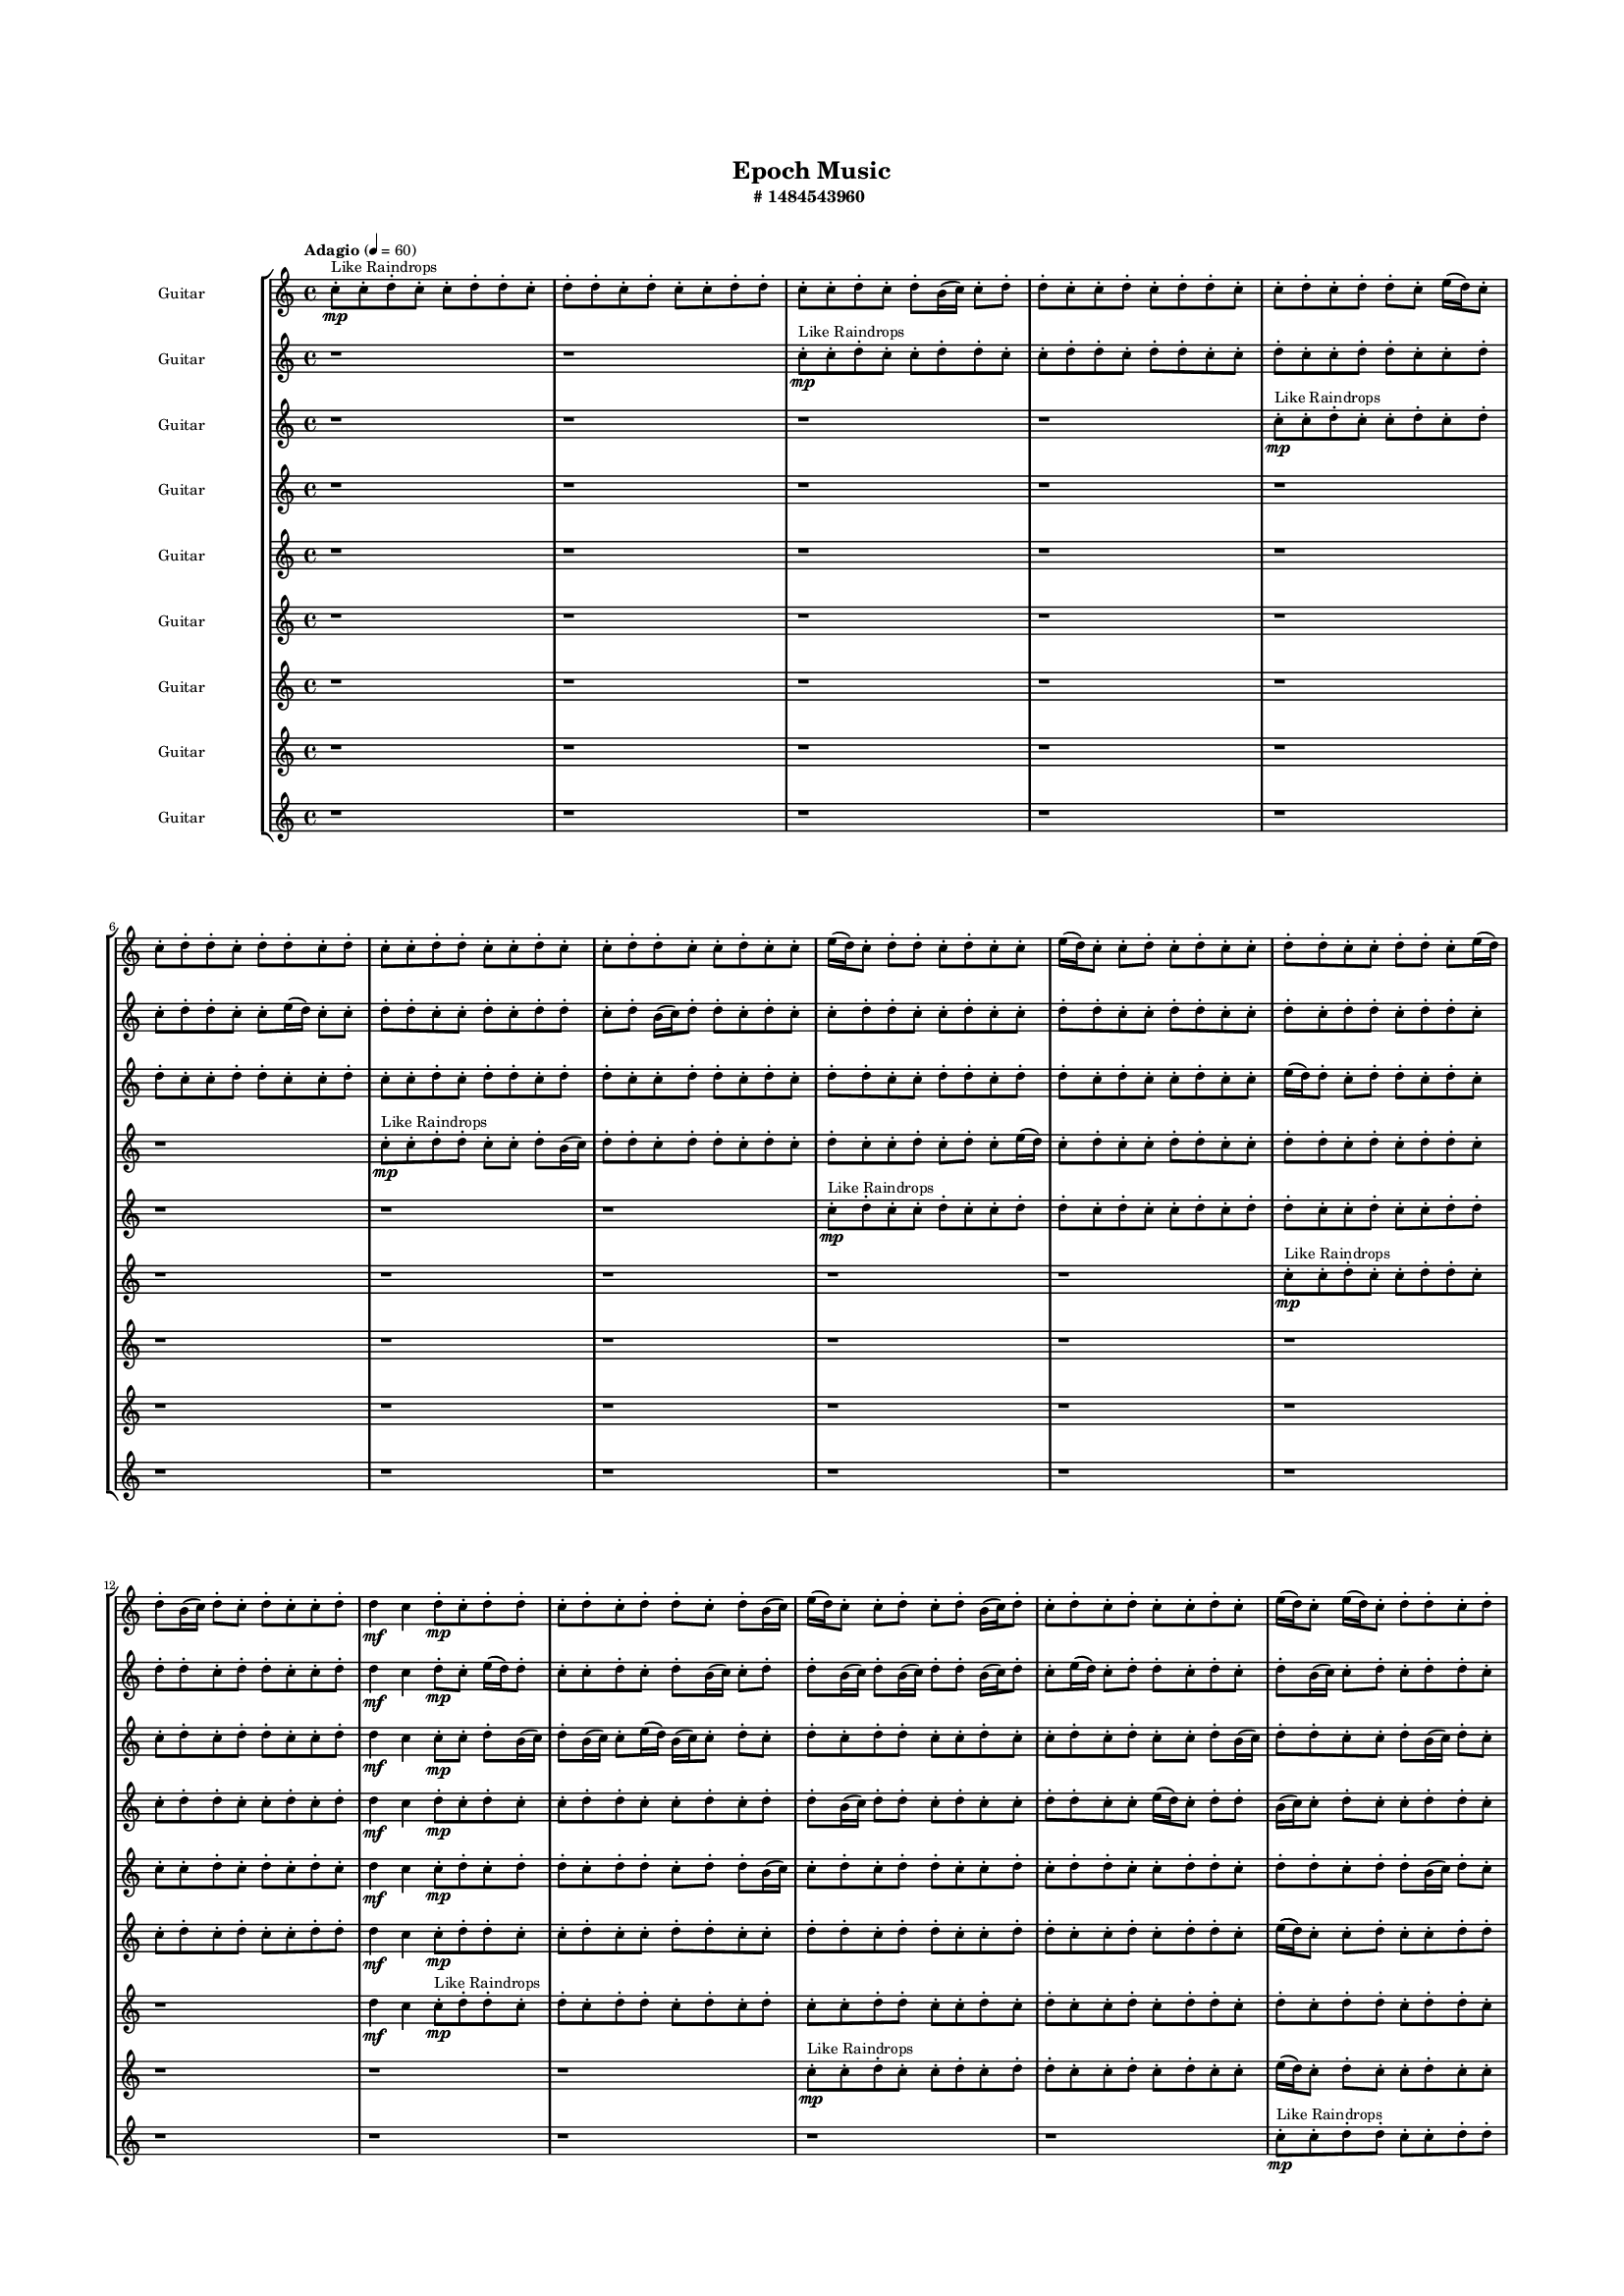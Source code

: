 #(set-global-staff-size 10)

\header{
	tagline = "" 
	title = "Epoch Music"
	subtitle="#
1484543960
"
}

\paper{
  indent = 2\cm
  left-margin = 1.5\cm
  right-margin = 1.5\cm
  top-margin = 2\cm
  bottom-margin = 1.5\cm
  ragged-last-bottom = ##t
  print-all-headers = ##t
  print-page-number = ##f
}

\score{
\header{
	tagline = "" 
	title = "  "
	subtitle="  "
}
 \new  StaffGroup  <<

\new Staff \with {
    instrumentName = #"
Guitar
"
	midiInstrument = "Violin"
  }
\absolute {
\clef
"treble"

\tempo "Adagio" 4 = 60 c''8-.\mp ^"Like Raindrops"  c''8-. d''8-. c''8-. c''8-. d''8-. d''8-. c''8-. d''8-. d''8-. c''8-. d''8-. c''8-. c''8-. d''8-. d''8-. c''8-. c''8-. d''8-. c''8-. d''8-. b'16( c''16) c''8-. d''8-. d''8-. c''8-. c''8-. d''8-. c''8-. d''8-. d''8-. c''8-. c''8-. d''8-. c''8-. d''8-. d''8-. c''8-. e''16( d''16) c''8-. c''8-. d''8-. d''8-. c''8-. d''8-. d''8-. c''8-. d''8-. c''8-. c''8-. d''8-. d''8-. c''8-. c''8-. d''8-. c''8-. c''8-. d''8-. d''8-. c''8-. c''8-. d''8-. c''8-. c''8-. e''16( d''16) c''8-. d''8-. d''8-. c''8-. d''8-. c''8-. c''8-. e''16( d''16) c''8-. c''8-. d''8-. c''8-. d''8-. c''8-. c''8-. d''8-. d''8-. c''8-. c''8-. d''8-. d''8-. c''8-. e''16( d''16) d''8-. b'16( c''16) d''8-. c''8-. d''8-. c''8-. c''8-. d''8-. d''4\mf c''4 d''8-.\mp c''8-. d''8-. d''8-. c''8-. d''8-. c''8-. d''8-. d''8-. c''8-. d''8-. b'16( c''16) e''16( d''16) c''8-. c''8-. d''8-. c''8-. d''8-. b'16( c''16) d''8-. c''8-. d''8-. c''8-. d''8-. c''8-. c''8-. d''8-. c''8-. e''16( d''16) c''8-. e''16( d''16) c''8-. d''8-. d''8-. c''8-. d''8-. c''8-. e''16( d''16) c''8-. d''8-. c''8-. d''8-. d''8-. b'16( c''16) c''8-. d''8-. d''8-. c''8-. e''16( d''16) c''8-. c''8-. d''8-. d''8-. c''8-. c''8-. d''8-. d''8-. c''8-. c''8-. d''8-. d''4\mf e''4 b'16(\mp c''16) c''8-. e''16( d''16) d''8-. c''8-. d''8-. b'16( c''16) c''8-. e''16( d''16) c''8-. c''8-. e''16( d''16) b'16( c''16) d''8-. c''8-. c''8-. d''8-. d''8-. c''8-. c''8-. d''8-. c''8-. c''8-. d''8-. d''8-. b'16( c''16) c''8-. d''8-. d''8-. c''8-. c''8-. d''8-. c''8-. d''8-. d''8-. b'16( c''16) c''2\f\< d''2 c''16 b'16 d''16 e''16 c''8-.\sp d''8-. b'16( c''16) d''8-. b'16( c''16) d''8-. c''8-. d''8-. d''8-. c''8-. c''8-. d''8-. d''8-. b'16( c''16) c''8-. d''8-. d''8-. b'16( c''16) c''8-. e''16( d''16) c''8-. c''8-. d''8-. d''8-. c''8-. c''8-. e''16( d''16) b'16( c''16) c''8-. d''8-. d''8-. c''8-. c''8-. d''8-. d''8-. c''8-. e''16( d''16) d''8-. b'16( c''16) e''16( d''16) d''8-. c''8-. c''8-. e''16( d''16) c''8-. c''8-. d''8-. c''8-. c''8-. e''16( d''16) d''8-. b'16( c''16) c''8-. d''8-. d''8-. c''8-. c''8-. e''16( d''16) c''8-. e''16( d''16) c''8-. c''8-. c''4 r4 r2 

	\bar "|."

}



\new Staff \with {
    instrumentName = #"
Guitar
"
	midiInstrument = "Violin"
  }
\absolute {
\clef
"treble"

\tempo "Adagio" 4 = 60 r1 r1 c''8-.\mp ^"Like Raindrops"  c''8-. d''8-. c''8-. c''8-. d''8-. d''8-. c''8-. c''8-. d''8-. d''8-. c''8-. d''8-. d''8-. c''8-. c''8-. d''8-. c''8-. c''8-. d''8-. d''8-. c''8-. c''8-. d''8-. c''8-. d''8-. d''8-. c''8-. c''8-. e''16( d''16) c''8-. c''8-. d''8-. d''8-. c''8-. c''8-. d''8-. c''8-. d''8-. d''8-. c''8-. d''8-. b'16( c''16) d''8-. d''8-. c''8-. d''8-. c''8-. c''8-. d''8-. d''8-. c''8-. c''8-. d''8-. c''8-. c''8-. d''8-. d''8-. c''8-. c''8-. d''8-. d''8-. c''8-. c''8-. d''8-. c''8-. d''8-. d''8-. c''8-. d''8-. d''8-. c''8-. d''8-. d''8-. c''8-. d''8-. d''8-. c''8-. c''8-. d''8-. d''4\mf c''4 d''8-.\mp c''8-. e''16( d''16) d''8-. c''8-. c''8-. d''8-. c''8-. d''8-. b'16( c''16) c''8-. d''8-. d''8-. b'16( c''16) d''8-. b'16( c''16) d''8-. d''8-. b'16( c''16) d''8-. c''8-. e''16( d''16) c''8-. d''8-. d''8-. c''8-. d''8-. c''8-. d''8-. b'16( c''16) c''8-. d''8-. c''8-. d''8-. d''8-. c''8-. c''8-. d''8-. c''8-. c''8-. e''16( d''16) c''8-. c''8-. e''16( d''16) d''8-. c''8-. d''8-. b'16( c''16) c''8-. d''8-. d''8-. c''8-. e''16( d''16) d''8-. c''8-. d''8-. c''8-. e''16( d''16) d''8-. b'16( c''16) d''4\mf e''4 c''8-.\mp d''8-. d''8-. c''8-. d''8-. d''8-. c''8-. d''8-. c''8-. c''8-. d''8-. b'16( c''16) d''8-. d''8-. c''8-. c''8-. d''8-. b'16( c''16) d''8-. b'16( c''16) d''8-. b'16( c''16) c''8-. d''8-. d''8-. c''8-. c''8-. d''8-. d''8-. c''8-. c''8-. d''8-. c''8-. c''8-. d''8-. d''8-. c''2\f\< d''2 c''16 b'16 d''16 e''16 b'16(\sp c''16) c''8-. e''16( d''16) c''8-. c''8-. d''8-. c''8-. c''8-. e''16( d''16) d''8-. c''8-. e''16( d''16) c''8-. c''8-. d''8-. b'16( c''16) c''8-. d''8-. d''8-. b'16( c''16) c''8-. d''8-. d''8-. c''8-. c''8-. d''8-. c''8-. c''8-. e''16( d''16) c''8-. d''8-. d''8-. c''8-. e''16( d''16) b'16( c''16) c''8-. d''8-. c''8-. d''8-. c''8-. c''8-. e''16( d''16) b'16( c''16) e''16( d''16) d''8-. b'16( c''16) d''8-. c''8-. c''8-. e''16( d''16) d''8-. c''8-. c''8-. d''8-. d''8-. c''8-. d''8-. d''8-. c''8-. e''16( d''16) c''8-. e''16( d''16) c''4 r4 r2 

	\bar "|."

}



\new Staff \with {
    instrumentName = #"
Guitar
"
	midiInstrument = "Violin"
  }
\absolute {
\clef
"treble"

\tempo "Adagio" 4 = 60 r1 r1 r1 r1 c''8-.\mp ^"Like Raindrops"  c''8-. d''8-. c''8-. c''8-. d''8-. c''8-. d''8-. d''8-. c''8-. c''8-. d''8-. d''8-. c''8-. c''8-. d''8-. c''8-. c''8-. d''8-. c''8-. d''8-. d''8-. c''8-. d''8-. d''8-. c''8-. c''8-. d''8-. d''8-. c''8-. d''8-. c''8-. d''8-. d''8-. c''8-. c''8-. d''8-. d''8-. c''8-. d''8-. d''8-. c''8-. d''8-. c''8-. c''8-. d''8-. c''8-. c''8-. e''16( d''16) d''8-. c''8-. d''8-. d''8-. c''8-. d''8-. c''8-. c''8-. d''8-. c''8-. d''8-. d''8-. c''8-. c''8-. d''8-. d''4\mf c''4 c''8-.\mp c''8-. d''8-. b'16( c''16) d''8-. b'16( c''16) c''8-. e''16( d''16) b'16( c''16) c''8-. d''8-. c''8-. d''8-. c''8-. d''8-. d''8-. c''8-. c''8-. d''8-. c''8-. c''8-. d''8-. c''8-. d''8-. c''8-. c''8-. d''8-. b'16( c''16) d''8-. d''8-. c''8-. c''8-. d''8-. b'16( c''16) d''8-. c''8-. c''8-. e''16( d''16) c''8-. c''8-. d''8-. c''8-. d''8-. c''8-. d''8-. c''8-. c''8-. d''8-. b'16( c''16) c''8-. d''8-. d''8-. c''8-. d''8-. d''8-. c''8-. c''8-. e''16( d''16) c''8-. d''8-. d''4\mf e''4 d''8-.\mp c''8-. d''8-. d''8-. c''8-. e''16( d''16) d''8-. c''8-. c''8-. d''8-. d''8-. c''8-. c''8-. d''8-. d''8-. c''8-. e''16( d''16) c''8-. d''8-. b'16( c''16) c''8-. d''8-. c''8-. c''8-. d''8-. b'16( c''16) c''8-. d''8-. b'16( c''16) e''16( d''16) c''8-. c''8-. d''8-. c''8-. c''8-. d''8-. c''2\f\< d''2 c''16 b'16 d''16 e''16 c''8-.\sp c''8-. d''8-. d''8-. c''8-. c''8-. d''8-. c''8-. c''8-. d''8-. d''8-. b'16( c''16) d''8-. b'16( c''16) c''8-. d''8-. b'16( c''16) c''8-. d''8-. c''8-. d''8-. b'16( c''16) d''8-. d''8-. b'16( c''16) e''16( d''16) d''8-. c''8-. d''8-. c''8-. c''8-. e''16( d''16) d''8-. c''8-. c''8-. e''16( d''16) d''8-. b'16( c''16) d''8-. d''8-. b'16( c''16) e''16( d''16) b'16( c''16) c''8-. e''16( d''16) d''8-. c''8-. d''8-. b'16( c''16) e''16( d''16) c''8-. c''8-. d''8-. b'16( c''16) d''8-. d''8-. b'16( c''16) d''8-. d''8-. c''8-. c''8-. d''8-. c''4 r4 r2 

	\bar "|."

}



\new Staff \with {
    instrumentName = #"
Guitar
"
	midiInstrument = "Violin"
  }
\absolute {
\clef
"treble"

\tempo "Adagio" 4 = 60 r1 r1 r1 r1 r1 r1 c''8-.\mp ^"Like Raindrops"  c''8-. d''8-. d''8-. c''8-. c''8-. d''8-. b'16( c''16) d''8-. d''8-. c''8-. d''8-. d''8-. c''8-. d''8-. c''8-. d''8-. c''8-. c''8-. d''8-. c''8-. d''8-. c''8-. e''16( d''16) c''8-. d''8-. c''8-. c''8-. d''8-. d''8-. c''8-. c''8-. d''8-. d''8-. c''8-. d''8-. c''8-. d''8-. d''8-. c''8-. c''8-. d''8-. d''8-. c''8-. c''8-. d''8-. c''8-. d''8-. d''4\mf c''4 d''8-.\mp c''8-. d''8-. c''8-. c''8-. d''8-. d''8-. c''8-. c''8-. d''8-. c''8-. d''8-. d''8-. b'16( c''16) d''8-. d''8-. c''8-. d''8-. c''8-. c''8-. d''8-. d''8-. c''8-. c''8-. e''16( d''16) c''8-. d''8-. d''8-. b'16( c''16) c''8-. d''8-. c''8-. c''8-. d''8-. d''8-. c''8-. c''8-. d''8-. d''8-. c''8-. c''8-. d''8-. d''8-. c''8-. e''16( d''16) c''8-. c''8-. d''8-. c''8-. e''16( d''16) d''8-. b'16( c''16) e''16( d''16) b'16( c''16) c''8-. e''16( d''16) c''8-. c''8-. e''16( d''16) d''8-. d''4\mf e''4 c''8-.\mp d''8-. b'16( c''16) d''8-. d''8-. b'16( c''16) e''16( d''16) d''8-. c''8-. d''8-. c''8-. c''8-. d''8-. b'16( c''16) d''8-. c''8-. d''8-. b'16( c''16) c''8-. d''8-. d''8-. c''8-. d''8-. d''8-. b'16( c''16) c''8-. d''8-. c''8-. e''16( d''16) d''8-. c''8-. c''8-. d''8-. b'16( c''16) d''8-. d''8-. c''2\f\< d''2 c''16 b'16 d''16 e''16 c''8-.\sp c''8-. d''8-. c''8-. d''8-. c''8-. d''8-. c''8-. d''8-. d''8-. c''8-. c''8-. d''8-. d''8-. c''8-. c''8-. d''8-. d''8-. b'16( c''16) e''16( d''16) d''8-. c''8-. c''8-. d''8-. b'16( c''16) c''8-. e''16( d''16) b'16( c''16) c''8-. e''16( d''16) d''8-. c''8-. d''8-. c''8-. c''8-. d''8-. d''8-. c''8-. d''8-. d''8-. b'16( c''16) d''8-. c''8-. c''8-. e''16( d''16) d''8-. b'16( c''16) d''8-. d''8-. b'16( c''16) d''8-. d''8-. c''8-. e''16( d''16) d''8-. c''8-. d''8-. d''8-. c''8-. c''8-. e''16( d''16) c''8-. c''4 r4 r2 

	\bar "|."

}



\new Staff \with {
    instrumentName = #"
Guitar
"
	midiInstrument = "Violin"
  }
\absolute {
\clef
"treble"

\tempo "Adagio" 4 = 60 r1 r1 r1 r1 r1 r1 r1 r1 c''8-.\mp ^"Like Raindrops"  d''8-. c''8-. c''8-. d''8-. c''8-. c''8-. d''8-. d''8-. c''8-. d''8-. c''8-. c''8-. d''8-. c''8-. d''8-. d''8-. c''8-. c''8-. d''8-. c''8-. c''8-. d''8-. d''8-. c''8-. c''8-. d''8-. c''8-. d''8-. c''8-. d''8-. c''8-. d''4\mf c''4 c''8-.\mp d''8-. c''8-. d''8-. d''8-. c''8-. d''8-. d''8-. c''8-. d''8-. d''8-. b'16( c''16) c''8-. d''8-. c''8-. d''8-. d''8-. c''8-. c''8-. d''8-. c''8-. d''8-. d''8-. c''8-. c''8-. d''8-. d''8-. c''8-. d''8-. d''8-. c''8-. d''8-. d''8-. b'16( c''16) d''8-. c''8-. d''8-. d''8-. c''8-. c''8-. d''8-. d''8-. c''8-. d''8-. c''8-. d''8-. d''8-. c''8-. d''8-. b'16( c''16) c''8-. e''16( d''16) d''8-. c''8-. d''8-. d''8-. c''8-. d''8-. c''8-. c''8-. d''4\mf e''4 d''8-.\mp d''8-. c''8-. c''8-. d''8-. d''8-. c''8-. c''8-. d''8-. d''8-. c''8-. e''16( d''16) d''8-. c''8-. c''8-. d''8-. b'16( c''16) d''8-. d''8-. c''8-. d''8-. d''8-. c''8-. d''8-. d''8-. c''8-. e''16( d''16) d''8-. c''8-. c''8-. d''8-. c''8-. e''16( d''16) d''8-. c''8-. c''8-. c''2\f\< d''2 c''16 b'16 d''16 e''16 d''8-.\sp d''8-. c''8-. e''16( d''16) c''8-. c''8-. d''8-. c''8-. d''8-. b'16( c''16) c''8-. d''8-. d''8-. c''8-. d''8-. d''8-. c''8-. d''8-. c''8-. e''16( d''16) d''8-. b'16( c''16) d''8-. c''8-. c''8-. d''8-. d''8-. b'16( c''16) c''8-. d''8-. d''8-. c''8-. d''8-. d''8-. c''8-. c''8-. d''8-. c''8-. d''8-. d''8-. c''8-. e''16( d''16) d''8-. c''8-. d''8-. d''8-. b'16( c''16) c''8-. d''8-. b'16( c''16) c''8-. d''8-. d''8-. c''8-. c''8-. e''16( d''16) d''8-. b'16( c''16) c''8-. e''16( d''16) c''8-. d''8-. c''4 r4 r2 

	\bar "|."

}



\new Staff \with {
    instrumentName = #"
Guitar
"
	midiInstrument = "Violin"
  }
\absolute {
\clef
"treble"

\tempo "Adagio" 4 = 60 r1 r1 r1 r1 r1 r1 r1 r1 r1 r1 c''8-.\mp ^"Like Raindrops"  c''8-. d''8-. c''8-. c''8-. d''8-. d''8-. c''8-. c''8-. d''8-. c''8-. d''8-. c''8-. c''8-. d''8-. d''8-. d''4\mf c''4 c''8-.\mp d''8-. d''8-. c''8-. c''8-. d''8-. c''8-. c''8-. d''8-. d''8-. c''8-. c''8-. d''8-. d''8-. c''8-. d''8-. d''8-. c''8-. c''8-. d''8-. d''8-. c''8-. c''8-. d''8-. c''8-. d''8-. d''8-. c''8-. e''16( d''16) c''8-. c''8-. d''8-. c''8-. c''8-. d''8-. d''8-. c''8-. d''8-. c''8-. c''8-. d''8-. c''8-. c''8-. d''8-. c''8-. d''8-. d''8-. c''8-. d''8-. c''8-. c''8-. d''8-. c''8-. d''8-. c''8-. d''8-. c''8-. d''8-. d''8-. c''8-. d''4\mf e''4 d''8-.\mp c''8-. c''8-. d''8-. d''8-. c''8-. c''8-. e''16( d''16) d''8-. b'16( c''16) c''8-. d''8-. c''8-. d''8-. c''8-. c''8-. d''8-. d''8-. c''8-. d''8-. c''8-. d''8-. d''8-. c''8-. c''8-. d''8-. d''8-. b'16( c''16) e''16( d''16) c''8-. d''8-. d''8-. c''8-. c''8-. d''8-. d''8-. c''2\f\< d''2 c''16 b'16 d''16 e''16 c''8-.\sp e''16( d''16) d''8-. c''8-. c''8-. d''8-. d''8-. b'16( c''16) e''16( d''16) c''8-. d''8-. c''8-. c''8-. e''16( d''16) c''8-. d''8-. c''8-. d''8-. c''8-. c''8-. d''8-. d''8-. c''8-. d''8-. d''8-. c''8-. c''8-. e''16( d''16) c''8-. d''8-. c''8-. d''8-. b'16( c''16) c''8-. e''16( d''16) d''8-. b'16( c''16) c''8-. e''16( d''16) b'16( c''16) c''8-. e''16( d''16) c''8-. d''8-. d''8-. b'16( c''16) d''8-. d''8-. c''8-. d''8-. d''8-. b'16( c''16) c''8-. d''8-. d''8-. b'16( c''16) d''8-. d''8-. c''8-. c''8-. d''8-. c''8-. c''4 r4 r2 

	\bar "|."

}



\new Staff \with {
    instrumentName = #"
Guitar
"
	midiInstrument = "Violin"
  }
\absolute {
\clef
"treble"

\tempo "Adagio" 4 = 60 r1 r1 r1 r1 r1 r1 r1 r1 r1 r1 r1 r1 d''4\mf c''4 c''8-.\mp ^"Like Raindrops" \mp d''8-. d''8-. c''8-. d''8-. c''8-. d''8-. d''8-. c''8-. d''8-. c''8-. d''8-. c''8-. c''8-. d''8-. d''8-. c''8-. c''8-. d''8-. c''8-. d''8-. c''8-. c''8-. d''8-. c''8-. d''8-. d''8-. c''8-. d''8-. c''8-. d''8-. d''8-. c''8-. d''8-. d''8-. c''8-. d''8-. c''8-. d''8-. d''8-. c''8-. c''8-. d''8-. d''8-. c''8-. d''8-. c''8-. d''8-. d''8-. c''8-. c''8-. d''8-. c''8-. c''8-. d''8-. c''8-. c''8-. e''16( d''16) d''8-. c''8-. d''4\mf e''4 d''8-.\mp c''8-. d''8-. c''8-. c''8-. d''8-. d''8-. b'16( c''16) d''8-. c''8-. d''8-. c''8-. d''8-. c''8-. c''8-. d''8-. c''8-. c''8-. d''8-. c''8-. e''16( d''16) c''8-. c''8-. d''8-. d''8-. c''8-. d''8-. d''8-. b'16( c''16) d''8-. d''8-. c''8-. c''8-. d''8-. c''8-. d''8-. c''2\f\< d''2 c''16 b'16 d''16 e''16 c''8-.\sp d''8-. d''8-. b'16( c''16) c''8-. d''8-. d''8-. b'16( c''16) e''16( d''16) d''8-. c''8-. c''8-. d''8-. b'16( c''16) d''8-. c''8-. e''16( d''16) c''8-. c''8-. d''8-. d''8-. b'16( c''16) d''8-. c''8-. d''8-. c''8-. c''8-. d''8-. d''8-. c''8-. c''8-. e''16( d''16) d''8-. c''8-. c''8-. d''8-. b'16( c''16) d''8-. d''8-. c''8-. e''16( d''16) b'16( c''16) c''8-. d''8-. b'16( c''16) c''8-. e''16( d''16) d''8-. c''8-. c''8-. d''8-. d''8-. c''8-. c''8-. d''8-. d''8-. b'16( c''16) c''8-. d''8-. d''8-. b'16( c''16) c''8-. c''4 r4 r2 

	\bar "|."

}



\new Staff \with {
    instrumentName = #"
Guitar
"
	midiInstrument = "Violin"
  }
\absolute {
\clef
"treble"

\tempo "Adagio" 4 = 60 r1 r1 r1 r1 r1 r1 r1 r1 r1 r1 r1 r1 r1 r1 c''8-.\mp ^"Like Raindrops"  c''8-. d''8-. c''8-. c''8-. d''8-. c''8-. d''8-. d''8-. c''8-. c''8-. d''8-. c''8-. d''8-. c''8-. c''8-. e''16( d''16) c''8-. d''8-. c''8-. c''8-. d''8-. c''8-. c''8-. d''8-. d''8-. c''8-. d''8-. c''8-. e''16( d''16) d''8-. c''8-. d''8-. d''8-. c''8-. c''8-. d''8-. d''8-. c''8-. d''8-. d''8-. c''8-. c''8-. d''8-. c''8-. c''8-. d''8-. d''8-. d''4\mf e''4 c''8-.\mp d''8-. c''8-. d''8-. d''8-. c''8-. d''8-. d''8-. c''8-. c''8-. d''8-. d''8-. c''8-. d''8-. c''8-. d''8-. c''8-. c''8-. d''8-. d''8-. c''8-. c''8-. d''8-. d''8-. c''8-. d''8-. c''8-. d''8-. d''8-. c''8-. d''8-. d''8-. c''8-. d''8-. d''8-. c''8-. c''2\f\< d''2 c''16 b'16 d''16 e''16 d''8-.\sp c''8-. d''8-. c''8-. d''8-. d''8-. c''8-. c''8-. d''8-. c''8-. c''8-. d''8-. d''8-. c''8-. c''8-. d''8-. c''8-. c''8-. d''8-. d''8-. b'16( c''16) c''8-. d''8-. c''8-. d''8-. c''8-. c''8-. d''8-. c''8-. e''16( d''16) d''8-. b'16( c''16) c''8-. d''8-. b'16( c''16) d''8-. b'16( c''16) e''16( d''16) d''8-. c''8-. d''8-. d''8-. c''8-. c''8-. d''8-. d''8-. b'16( c''16) c''8-. d''8-. d''8-. c''8-. e''16( d''16) c''8-. c''8-. d''8-. d''8-. c''8-. c''8-. d''8-. d''8-. c''8-. d''8-. c''4 r4 r2 

	\bar "|."

}



\new Staff \with {
    instrumentName = #"
Guitar
"
	midiInstrument = "Violin"
  }
\absolute {
\clef
"treble"

\tempo "Adagio" 4 = 60 r1 r1 r1 r1 r1 r1 r1 r1 r1 r1 r1 r1 r1 r1 r1 r1 c''8-.\mp ^"Like Raindrops"  c''8-. d''8-. d''8-. c''8-. c''8-. d''8-. d''8-. c''8-. c''8-. d''8-. c''8-. d''8-. c''8-. d''8-. c''8-. d''8-. b'16( c''16) c''8-. d''8-. c''8-. c''8-. d''8-. c''8-. c''8-. d''8-. d''8-. c''8-. c''8-. d''8-. d''8-. c''8-. d''4\mf e''4 c''8-.\mp d''8-. d''8-. b'16( c''16) d''8-. c''8-. c''8-. d''8-. d''8-. c''8-. c''8-. d''8-. d''8-. c''8-. c''8-. d''8-. c''8-. d''8-. c''8-. d''8-. d''8-. c''8-. d''8-. d''8-. c''8-. c''8-. e''16( d''16) d''8-. c''8-. c''8-. d''8-. c''8-. c''8-. d''8-. d''8-. c''8-. c''2\f\< d''2 c''16 b'16 d''16 e''16 d''8-.\sp c''8-. e''16( d''16) d''8-. c''8-. c''8-. d''8-. d''8-. c''8-. d''8-. c''8-. c''8-. d''8-. c''8-. c''8-. d''8-. c''8-. d''8-. c''8-. c''8-. d''8-. c''8-. c''8-. d''8-. d''8-. c''8-. d''8-. d''8-. c''8-. c''8-. d''8-. d''8-. c''8-. e''16( d''16) d''8-. c''8-. c''8-. d''8-. c''8-. e''16( d''16) c''8-. c''8-. e''16( d''16) d''8-. c''8-. c''8-. d''8-. c''8-. c''8-. d''8-. c''8-. d''8-. c''8-. d''8-. d''8-. b'16( c''16) c''8-. d''8-. c''8-. d''8-. c''8-. d''8-. c''4 r4 r2 

	\bar "|."

}


>>
\layout{}
\midi{}
}

